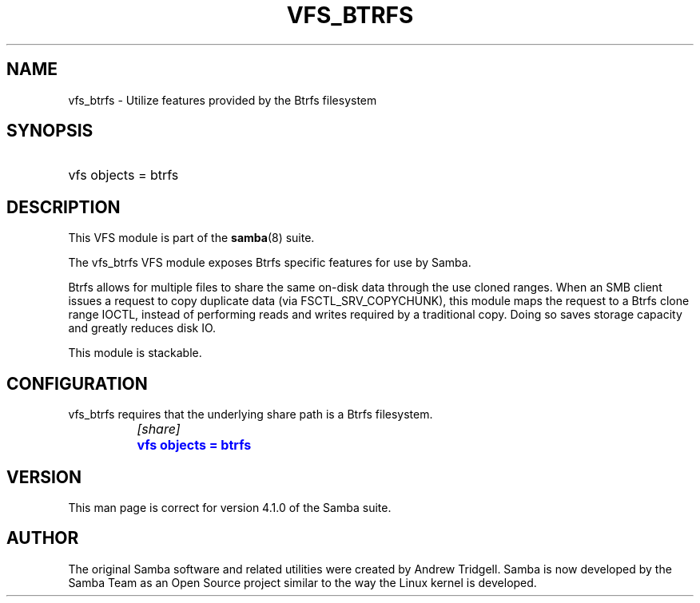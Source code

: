 '\" t
.\"     Title: vfs_btrfs
.\"    Author: [see the "AUTHOR" section]
.\" Generator: DocBook XSL Stylesheets v1.76.1 <http://docbook.sf.net/>
.\"      Date: 11/21/2013
.\"    Manual: System Administration tools
.\"    Source: Samba 4.0
.\"  Language: English
.\"
.TH "VFS_BTRFS" "8" "11/21/2013" "Samba 4\&.0" "System Administration tools"
.\" -----------------------------------------------------------------
.\" * Define some portability stuff
.\" -----------------------------------------------------------------
.\" ~~~~~~~~~~~~~~~~~~~~~~~~~~~~~~~~~~~~~~~~~~~~~~~~~~~~~~~~~~~~~~~~~
.\" http://bugs.debian.org/507673
.\" http://lists.gnu.org/archive/html/groff/2009-02/msg00013.html
.\" ~~~~~~~~~~~~~~~~~~~~~~~~~~~~~~~~~~~~~~~~~~~~~~~~~~~~~~~~~~~~~~~~~
.ie \n(.g .ds Aq \(aq
.el       .ds Aq '
.\" -----------------------------------------------------------------
.\" * set default formatting
.\" -----------------------------------------------------------------
.\" disable hyphenation
.nh
.\" disable justification (adjust text to left margin only)
.ad l
.\" -----------------------------------------------------------------
.\" * MAIN CONTENT STARTS HERE *
.\" -----------------------------------------------------------------
.SH "NAME"
vfs_btrfs \- Utilize features provided by the Btrfs filesystem
.SH "SYNOPSIS"
.HP \w'\ 'u
vfs objects = btrfs
.SH "DESCRIPTION"
.PP
This VFS module is part of the
\fBsamba\fR(8)
suite\&.
.PP
The
vfs_btrfs
VFS module exposes Btrfs specific features for use by Samba\&.
.PP
Btrfs allows for multiple files to share the same on\-disk data through the use cloned ranges\&. When an SMB client issues a request to copy duplicate data (via FSCTL_SRV_COPYCHUNK), this module maps the request to a Btrfs clone range IOCTL, instead of performing reads and writes required by a traditional copy\&. Doing so saves storage capacity and greatly reduces disk IO\&.
.PP
This module is stackable\&.
.SH "CONFIGURATION"
.PP

vfs_btrfs
requires that the underlying share path is a Btrfs filesystem\&.
.sp
.if n \{\
.RS 4
.\}
.nf
		\fI[share]\fR
		\m[blue]\fBvfs objects = btrfs\fR\m[]
	
.fi
.if n \{\
.RE
.\}
.SH "VERSION"
.PP
This man page is correct for version 4\&.1\&.0 of the Samba suite\&.
.SH "AUTHOR"
.PP
The original Samba software and related utilities were created by Andrew Tridgell\&. Samba is now developed by the Samba Team as an Open Source project similar to the way the Linux kernel is developed\&.
